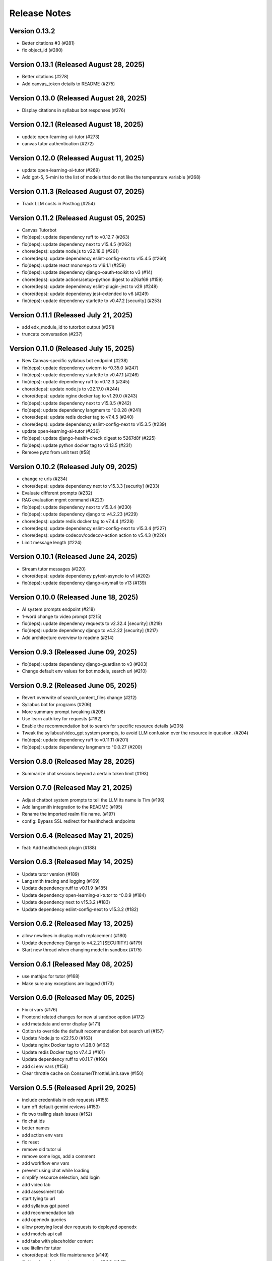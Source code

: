 Release Notes
=============

Version 0.13.2
--------------

- Better citations #3 (#281)
- fix object_id (#280)

Version 0.13.1 (Released August 28, 2025)
--------------

- Better citations (#278)
- Add canvas_token details to README (#275)

Version 0.13.0 (Released August 28, 2025)
--------------

- Display citations in syllabus bot responses (#276)

Version 0.12.1 (Released August 18, 2025)
--------------

- update open-learning-ai-tutor (#273)
- canvas tutor authentication (#272)

Version 0.12.0 (Released August 11, 2025)
--------------

- update open-learning-ai-tutor (#269)
- Add gpt-5, 5-mini to the list of models that do not like the temperature variable (#268)

Version 0.11.3 (Released August 07, 2025)
--------------

- Track LLM costs in Posthog (#254)

Version 0.11.2 (Released August 05, 2025)
--------------

- Canvas Tutorbot
- fix(deps): update dependency ruff to v0.12.7 (#263)
- fix(deps): update dependency next to v15.4.5 (#262)
- chore(deps): update node.js to v22.18.0 (#261)
- chore(deps): update dependency eslint-config-next to v15.4.5 (#260)
- fix(deps): update react monorepo to v19.1.1 (#259)
- fix(deps): update dependency django-oauth-toolkit to v3 (#14)
- chore(deps): update actions/setup-python digest to a26af69 (#159)
- chore(deps): update dependency eslint-plugin-jest to v29 (#248)
- chore(deps): update dependency jest-extended to v6 (#249)
- fix(deps): update dependency starlette to v0.47.2 [security] (#253)

Version 0.11.1 (Released July 21, 2025)
--------------

- add edx_module_id to tutorbot output (#251)
- truncate conversation (#237)

Version 0.11.0 (Released July 15, 2025)
--------------

- New Canvas-specific syllabus bot endpoint (#238)
- fix(deps): update dependency uvicorn to ^0.35.0 (#247)
- fix(deps): update dependency starlette to v0.47.1 (#246)
- fix(deps): update dependency ruff to v0.12.3 (#245)
- chore(deps): update node.js to v22.17.0 (#244)
- chore(deps): update nginx docker tag to v1.29.0 (#243)
- fix(deps): update dependency next to v15.3.5 (#242)
- fix(deps): update dependency langmem to ^0.0.28 (#241)
- chore(deps): update redis docker tag to v7.4.5 (#240)
- chore(deps): update dependency eslint-config-next to v15.3.5 (#239)
- update open-learning-ai-tutor (#236)
- fix(deps): update django-health-check digest to 5267d8f (#225)
- fix(deps): update python docker tag to v3.13.5 (#231)
- Remove pytz from unit test (#58)

Version 0.10.2 (Released July 09, 2025)
--------------

- change rc urls (#234)
- chore(deps): update dependency next to v15.3.3 [security] (#233)
- Evaluate different prompts (#232)
- RAG evaluation mgmt command (#223)
- fix(deps): update dependency next to v15.3.4 (#230)
- fix(deps): update dependency django to v4.2.23 (#229)
- chore(deps): update redis docker tag to v7.4.4 (#228)
- chore(deps): update dependency eslint-config-next to v15.3.4 (#227)
- chore(deps): update codecov/codecov-action action to v5.4.3 (#226)
- Limit message length (#224)

Version 0.10.1 (Released June 24, 2025)
--------------

- Stream tutor messages (#220)
- chore(deps): update dependency pytest-asyncio to v1 (#202)
- fix(deps): update dependency django-anymail to v13 (#139)

Version 0.10.0 (Released June 18, 2025)
--------------

- AI system prompts endpoint (#218)
- 1-word change to video prompt (#215)
- fix(deps): update dependency requests to v2.32.4 [security] (#219)
- fix(deps): update dependency django to v4.2.22 [security] (#217)
- Add architecture overview to readme (#214)

Version 0.9.3 (Released June 09, 2025)
-------------

- fix(deps): update dependency django-guardian to v3 (#203)
- Change default env values for bot models, search url (#210)

Version 0.9.2 (Released June 05, 2025)
-------------

- Revert overwrite of search_content_files change (#212)
- Syllabus bot for programs (#206)
- More summary prompt tweaking (#208)
- Use learn auth key for requests (#192)
- Enable the recommendation bot to search for specific resource details (#205)
- Tweak the syllabus/video_gpt system prompts, to avoid LLM confusion over the resource in question. (#204)
- fix(deps): update dependency ruff to v0.11.11 (#201)
- fix(deps): update dependency langmem to ^0.0.27 (#200)

Version 0.8.0 (Released May 28, 2025)
-------------

- Summarize chat sessions beyond a certain token limit (#193)

Version 0.7.0 (Released May 21, 2025)
-------------

- Adjust chatbot system prompts to tell the LLM its name is Tim (#196)
- Add langsmith integration to the README (#195)
- Rename the imported realm file name. (#197)
- config: Bypass SSL redirect for healthcheck endpoints

Version 0.6.4 (Released May 21, 2025)
-------------

- feat: Add healthcheck plugin (#188)

Version 0.6.3 (Released May 14, 2025)
-------------

- Update tutor version (#189)
- Langsmith tracing and logging (#169)
- Update dependency ruff to v0.11.9 (#185)
- Update dependency open-learning-ai-tutor to ^0.0.9 (#184)
- Update dependency next to v15.3.2 (#183)
- Update dependency eslint-config-next to v15.3.2 (#182)

Version 0.6.2 (Released May 13, 2025)
-------------

- allow newlines in display math replacement (#180)
- Update dependency Django to v4.2.21 [SECURITY] (#179)
- Start new thread when changing model in sandbox (#175)

Version 0.6.1 (Released May 08, 2025)
-------------

- use mathjax for tutor (#168)
- Make sure any exceptions are  logged (#173)

Version 0.6.0 (Released May 05, 2025)
-------------

- Fix ci vars (#176)
- Frontend related changes for new ui sandbox option (#172)
- add metadata and error display (#171)
- Option to override the default recommendation bot search url  (#157)
- Update Node.js to v22.15.0 (#163)
- Update nginx Docker tag to v1.28.0 (#162)
- Update redis Docker tag to v7.4.3 (#161)
- Update dependency ruff to v0.11.7 (#160)
- add ci env vars (#158)
- Clear throttle cache on ConsumerThrottleLimit.save (#150)

Version 0.5.5 (Released April 29, 2025)
-------------

- include credentials in edx requests (#155)
- turn off default gemini reviews (#153)
- fix two trailing slash issues (#152)
- fix chat ids
- better names
- add action env vars
- fix reset
- remove old tutor ui
- remove some logs, add a comment
- add workflow env vars
- prevent using chat while loading
- simplify resource selection, add login
- add video tab
- add assessment tab
- start tying to url
- add syllabus gpt panel
- add recommendation tab
- add openedx queries
- allow proxying local dev requests to deployed openedx
- add models api call
- add tabs with placeholder content
- use litellm for tutor
- chore(deps): lock file maintenance (#149)
- fix(deps): update react monorepo to v19.1.0 (#147)
- fix(deps): update dependency next to v15.3.1 (#146)
- fix(deps): update dependency ruff to v0.11.6 (#145)
- chore(deps): update nginx docker tag to v1.27.5 (#144)
- chore(deps): update dependency eslint-config-next to v15.3.1 (#143)

Version 0.5.2 (Released April 17, 2025)
-------------

- remove tutor problem view
- Update to open_learning_ai_tutor 0.0.6
- chore(deps): lock file maintenance (#134)
- chore(deps): update dependency pdbpp to ^0.11.0 (#138)
- fix(deps): update python docker tag to v3.13.3
- chore(deps): update codecov/codecov-action action to v5.4.2
- chore(deps): update actions/setup-python digest to 8d9ed9a
- fix(deps): update material-ui monorepo to v7
- chore(deps): update dependency eslint-import-resolver-typescript to v4
- chore(deps): update dependency pytest-asyncio to ^0.26.0 (#131)
- chore(deps): update dependency eslint-config-next to v15.3.0
- fix(deps): update dependency starlette to v0.46.2
- chore(deps): update dependency django-debug-toolbar to v5
- chore(deps): update dependency eslint-config-prettier to v10
- fix(deps): update dependency ipython to v9
- fix(deps): update dependency ruff to v0.11.5
- chore(deps): update react monorepo
- chore(deps): update actions/setup-node digest to 49933ea
- chore(deps): update dependency faker to v37

Version 0.5.1 (Released April 15, 2025)
-------------

- Chat request limits for users (#122)
- LLM models API endpoint for playground (#124)
- Update open_learning_ai_tutor

Version 0.5.0 (Released April 07, 2025)
-------------

- Change recommendation bot course links to a resource drawer link (#120)

Version 0.4.0 (Released April 03, 2025)
-------------

- fix(deps): update dependency next to v15.2.4 [security] (#117)
- Send posthog event with metadata for tutorbot (#116)
- Do not update sessions assigned to another user (#115)

Version 0.3.2 (Released March 27, 2025)
-------------

- use edx module ids to find the problem
- Update main/settings.py
- Add OTEL insecure flag
- fix(deps): update dependency next to v15.2.3 [security] (#110)

Version 0.3.1 (Released March 26, 2025)
-------------

- adding debug toolbar urls
- Fixing typo in API_BASE_URL
- Updated poetry.lock file
- standardizing config filename
- fixing compose for litellm
- fix(deps): update dependency ruff to v0.11.0 (#104)
- fix(deps): update dependency next to v15.2.2 (#103)
- chore(deps): update dependency eslint-config-next to v15.2.2 (#102)
- Add OpenTelemetry Config
- fix(deps): update python docker tag to v3.13.2 (#10)

Version 0.3.0 (Released March 12, 2025)
-------------

- fix(deps): update dependency starlette to v0.46.1 (#98)
- fix(deps): update dependency ruff to v0.9.10 (#97)
- fix(deps): update dependency next to v15.2.1 (#96)
- fix(deps): update dependency axios to v1.8.2 [security] (#95)
- chore(deps): update dependency eslint-config-next to v15.2.1 (#94)
- refactor:! edx_block_id to edx_module_id and better setting name (#91)
- Make sentry work for asgi endpoints too (#89)
- fix(deps): update dependency django to v4.2.20 [security] (#90)
- Better cookie management (#84)
- run collectstatic within the docker build
- put the static file in /static instead, and make sure the directory exists
- should go to staticfiles instead
- generate the git hash file based on a build arg and put it in /src/static/hash.txt
- feat: Add Video GPT (#56)

Version 0.2.1 (Released March 06, 2025)
-------------

- Add tutor bot frontend
- Update dependency starlette to v0.46.0 (#79)
- Update dependency next to v15.2.0 (#78)
- Update dependency langgraph to ^0.3.0 (#77)
- Update dependency eslint-config-next to v15.2.0 (#76)
- Update codecov/codecov-action action to v5.4.0 (#75)
- Update dependency ruff to v0.9.9 (#74)
- Tutor bot backend
- Fix chat UI height (#73)
- Update dependency faker to v36
- Update dependency @mitodl/smoot-design to v3

Version 0.2.0 (Released February 26, 2025)
-------------

- Update dependency starlette to ^0.46.0 (#66)
- Update Node.js to v22.14.0 (#65)
- Update nginx Docker tag to v1.27.4 (#64)
- Update dependency ruff to v0.9.7 (#63)
- Update dependency next to v15.1.7 (#62)
- Update dependency eslint-config-next to v15.1.7 (#61)
- Update dependency Django to v4.2.19 (#60)

Version 0.1.0 (Released February 21, 2025)
-------------

- Zero the version

